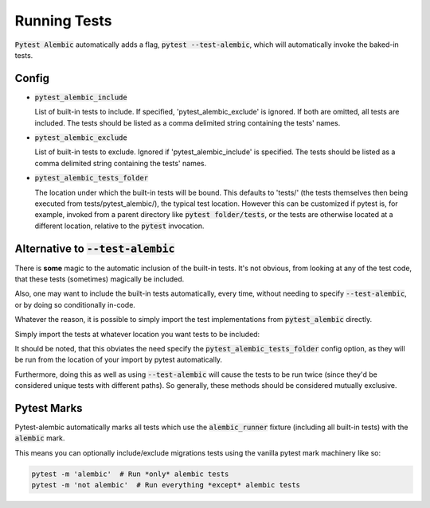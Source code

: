 Running Tests
=============

:code:`Pytest Alembic` automatically adds a flag, :code:`pytest --test-alembic`, which will
automatically invoke the baked-in tests.

Config
------

* :code:`pytest_alembic_include`

  List of built-in tests to include. If specified, 'pytest_alembic_exclude' is ignored.
  If both are omitted, all tests are included. The tests should be listed as a comma delimited string
  containing the tests' names.

* :code:`pytest_alembic_exclude`

  List of built-in tests to exclude. Ignored if 'pytest_alembic_include' is specified.
  The tests should be listed as a comma delimited string containing the tests' names.

* :code:`pytest_alembic_tests_folder`

  The location under which the built-in tests will be bound. This defaults to 'tests/'
  (the tests themselves then being executed from tests/pytest_alembic/), the typical test
  location. However this can be customized if pytest is, for example, invoked from a parent
  directory like :code:`pytest folder/tests`, or the tests are otherwise located at a different
  location, relative to the :code:`pytest` invocation.


Alternative to :code:`--test-alembic`
-------------------------------------

There is **some** magic to the automatic inclusion of the built-in tests. It's not obvious, from
looking at any of the test code, that these tests (sometimes) magically be included.

Also, one may want to include the built-in tests automatically, every time, without needing to
specify :code:`--test-alembic`, or by doing so conditionally in-code.

Whatever the reason, it is possible to simply import the test implementations from
:code:`pytest_alembic` directly.

Simply import the tests at whatever location you want tests to be included:

.. code-block:: python
   :caption: tests/test_migrations.py

   from pytest_alembic.tests import test_single_head_revision
   from pytest_alembic.tests import test_upgrade
   from pytest_alembic.tests import test_model_definitions_match_ddl
   from pytest_alembic.tests import test_up_down_consistency


It should be noted, that this obviates the need specify the :code:`pytest_alembic_tests_folder`
config option, as they will be run from the location of your import by pytest automatically.

Furthermore, doing this as well as using :code:`--test-alembic` will cause the tests to be
run twice (since they'd be considered unique tests with different paths). So generally, these
methods should be considered mutually exclusive.


Pytest Marks
------------

Pytest-alembic automatically marks all tests which use the :code:`alembic_runner` fixture
(including all built-in tests) with the :code:`alembic` mark.

This means you can optionally include/exclude migrations tests using the vanilla pytest mark
machinery like so:

.. code:: bash

   pytest -m 'alembic'  # Run *only* alembic tests
   pytest -m 'not alembic'  # Run everything *except* alembic tests
